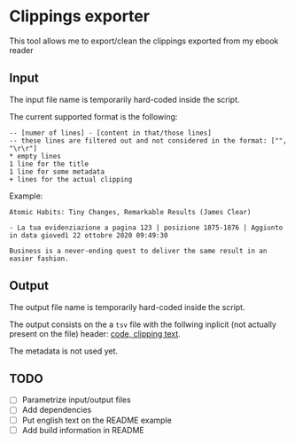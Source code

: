 * Clippings exporter
This tool allows me to export/clean the clippings exported from my ebook reader

** Input
The input file name is temporarily hard-coded inside the script.

The current supported format is the following:

#+BEGIN_EXAMPLE
  -- [numer of lines] - [content in that/those lines]
  -- these lines are filtered out and not considered in the format: ["", "\r\r"]
  * empty lines
  1 line for the title
  1 line for some metadata
  + lines for the actual clipping
#+END_EXAMPLE

Example:
#+BEGIN_EXAMPLE
  Atomic Habits: Tiny Changes, Remarkable Results (James Clear)

  - La tua evidenziazione a pagina 123 | posizione 1875-1876 | Aggiunto in data giovedì 22 ottobre 2020 09:49:30

  Business is a never-ending quest to deliver the same result in an easier fashion.
#+END_EXAMPLE

** Output
The output file name is temporarily hard-coded inside the script.

The output consists on the a ~tsv~ file with the follwing inplicit (not actually present on the file) header: _code, clipping text_.

The metadata is not used yet.
** TODO
- [ ] Parametrize input/output files
- [ ] Add dependencies
- [ ] Put english text on the README example
- [ ] Add build information in README

